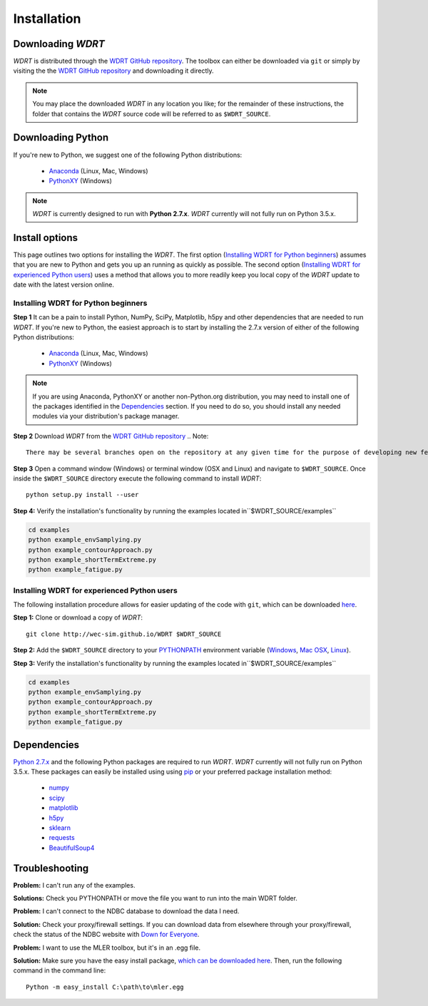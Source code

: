 Installation
============

Downloading `WDRT`
------------------
`WDRT` is distributed through the `WDRT GitHub repository <https://github.com/WEC-Sim/WDRT/>`_.
The toolbox can either be downloaded via ``git`` or simply by visiting the the `WDRT GitHub repository <https://github.com/WEC-Sim/WDRT/>`_ and downloading it directly.

.. note::

	You may place the downloaded `WDRT` in any location you like; for the remainder of these instructions, the folder that contains the `WDRT` source code will be referred to as ``$WDRT_SOURCE``.

Downloading Python
------------------
If you're new to Python, we suggest one of the following Python distributions:

	* `Anaconda <http://continuum.io/downloads>`_ (Linux, Mac, Windows)
	* `PythonXY <https://code.google.com/p/pythonxy/>`_ (Windows)

.. note::

	`WDRT` is currently designed to run with **Python 2.7.x**. `WDRT` currently will not fully run on Python 3.5.x. 

Install options
---------------
This page outlines two options for installing the `WDRT`. The first option (`Installing WDRT for Python beginners`_) assumes that you are new to Python and gets you up an running as quickly as possible. The second option (`Installing WDRT for experienced Python users`_) uses a method that allows you to more readily keep you local copy of the `WDRT` update to date with the latest version online.

Installing WDRT for Python beginners
````````````````````````````````````
**Step 1** It can be a pain to install Python, NumPy, SciPy, Matplotlib, h5py and other dependencies that are needed to run `WDRT`. If you're new to Python, the easiest approach is to start by installing the 2.7.x version of either of the following Python distributions:

	* `Anaconda <http://continuum.io/downloads>`_ (Linux, Mac, Windows)
	* `PythonXY <https://code.google.com/p/pythonxy/>`_ (Windows)

.. Note::

	If you are using Anaconda, PythonXY or another non-Python.org distribution, you may need to install one of the packages identified in the `Dependencies`_ section. If you need to do so, you should install any needed modules via your distribution's package manager.

**Step 2** Download `WDRT` from the `WDRT GitHub repository <https://github.com/WEC-Sim/WDRT/>`_
.. Note:: 

	There may be several branches open on the repository at any given time for the purpose of developing new features. ONLY the Master branch is meant to be used outside of our development team. There is no guarantee that the toolbox will work as expected, or at all, if you are working with a non-master branch.

**Step 3** Open a command window (Windows) or terminal window (OSX and Linux) and navigate to ``$WDRT_SOURCE``. Once inside the ``$WDRT_SOURCE`` directory execute the following command to install `WDRT`::

	python setup.py install --user

**Step 4:** Verify the installation's functionality by running the examples located in``$WDRT_SOURCE/examples``

.. code-block:: none

	cd examples
	python example_envSamplying.py
	python example_contourApproach.py
	python example_shortTermExtreme.py
	python example_fatigue.py

Installing WDRT for experienced Python users
````````````````````````````````````````````
The following installation procedure allows for easier updating of the code with ``git``, which can be downloaded `here <https://git-scm.com/downloads>`_.

**Step 1:** Clone or download a copy of `WDRT`::

	git clone http://wec-sim.github.io/WDRT $WDRT_SOURCE

**Step 2:** Add the ``$WDRT_SOURCE`` directory to your `PYTHONPATH <https://docs.python.org/2/using/cmdline.html#environment-variables>`_ environment variable (`Windows <https://docs.python.org/2/using/windows.html#excursus-setting-environment-variables>`_, `Mac OSX <https://docs.python.org/2/using/mac.html?highlight=pythonpath#configuration>`_, `Linux <https://wiki.archlinux.org/index.php/Environment_variables>`_). 

**Step 3:** Verify the installation's functionality by running the examples located in``$WDRT_SOURCE/examples``

.. code-block:: none

	cd examples
	python example_envSamplying.py
	python example_contourApproach.py
	python example_shortTermExtreme.py
	python example_fatigue.py

Dependencies
-------------
`Python 2.7.x <https://www.python.org/downloads/>`_ and the following Python packages are required to run `WDRT`. `WDRT` currently will not fully run on Python 3.5.x.
These packages can easily be installed using using `pip <https://pypi.python.org/pypi/pip>`_  or your preferred package installation method:

	* `numpy <http://www.numpy.org>`_
	* `scipy <http://www.scipy.org>`_
	* `matplotlib <http://matplotlib.org>`_
	* `h5py <http://www.h5py.org>`_
	* `sklearn <http://scikit-learn.org/stable/>`_
	* `requests <http://docs.python-requests.org/en/master/>`_
	* `BeautifulSoup4 <https://www.crummy.com/software/BeautifulSoup/>`_

Troubleshooting
---------------

**Problem:** I can't run any of the examples.

**Solutions:** Check you PYTHONPATH or move the file you want to run into the main WDRT folder.

**Problem:** I can't connect to the NDBC database to download the data I need.

**Solution:** Check your proxy/firewall settings. If you can download data from elsewhere through your proxy/firewall, check the status of the NDBC website with `Down for Everyone <http://downforeveryoneorjustme.com/>`_.

**Problem:** I want to use the MLER toolbox, but it's in an .egg file. 

**Solution:** Make sure you have the easy install package, `which can be downloaded here <https://pypi.python.org/pypi/setuptools>`_. Then, run the following command in the command line::

	Python -m easy_install C:\path\to\mler.egg

